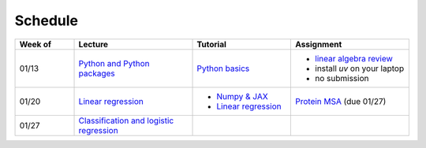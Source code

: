 Schedule
===============

.. list-table::
   :header-rows: 1
   :widths: 15 30 25 30
   
   * - Week of
     - Lecture
     - Tutorial
     - Assignment
   * - 01/13
     - `Python and Python packages <_static/lecture_slides/1-python-and-python-packages.pdf>`__
     - `Python basics <./tutorial/python-basics.ipynb>`_
     - - `linear algebra review <./homework/0-linear-algebra.rst>`_ 
       - install `uv` on your laptop
       - no submission
   * - 01/20
     - `Linear regression <_static/lecture_slides/2-linear-regression.pdf>`_
     - - `Numpy & JAX <./tutorial/numpy-jax.rst>`_
       - `Linear regression <./tutorial/linear-regression.ipynb>`__
     - `Protein MSA <./homework/1-python-basics/main.ipynb>`_ (due 01/27)
   * - 01/27
     - `Classification and logistic regression <_static/lecture_slides/3-classification-and-logistic-regression.pdf>`_
     - 
     -

